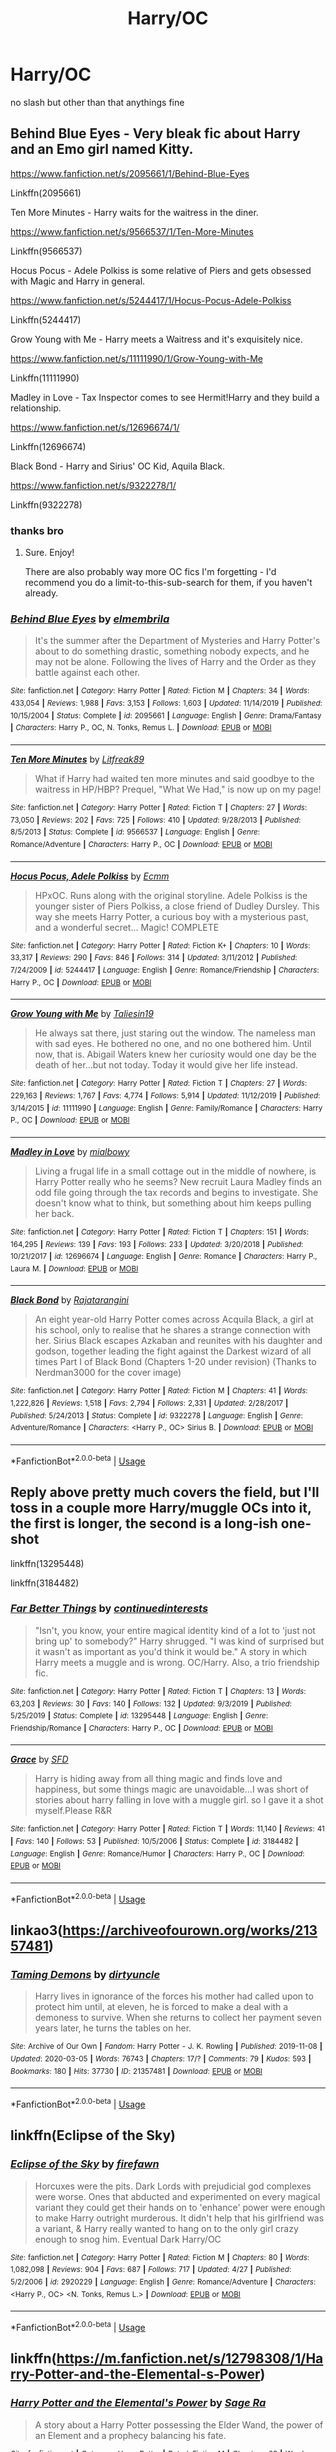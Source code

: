 #+TITLE: Harry/OC

* Harry/OC
:PROPERTIES:
:Author: Po_poy
:Score: 16
:DateUnix: 1593944008.0
:DateShort: 2020-Jul-05
:FlairText: Request
:END:
no slash but other than that anythings fine


** Behind Blue Eyes - Very bleak fic about Harry and an Emo girl named Kitty.

[[https://www.fanfiction.net/s/2095661/1/Behind-Blue-Eyes]]

Linkffn(2095661)

Ten More Minutes - Harry waits for the waitress in the diner.

[[https://www.fanfiction.net/s/9566537/1/Ten-More-Minutes]]

Linkffn(9566537)

Hocus Pocus - Adele Polkiss is some relative of Piers and gets obsessed with Magic and Harry in general.

[[https://www.fanfiction.net/s/5244417/1/Hocus-Pocus-Adele-Polkiss]]

Linkffn(5244417)

Grow Young with Me - Harry meets a Waitress and it's exquisitely nice.

[[https://www.fanfiction.net/s/11111990/1/Grow-Young-with-Me]]

Linkffn(11111990)

Madley in Love - Tax Inspector comes to see Hermit!Harry and they build a relationship.

[[https://www.fanfiction.net/s/12696674/1/]]

Linkffn(12696674)

Black Bond - Harry and Sirius' OC Kid, Aquila Black.

[[https://www.fanfiction.net/s/9322278/1/]]

Linkffn(9322278)
:PROPERTIES:
:Author: Avalon1632
:Score: 9
:DateUnix: 1593944929.0
:DateShort: 2020-Jul-05
:END:

*** thanks bro
:PROPERTIES:
:Author: Po_poy
:Score: 2
:DateUnix: 1593949610.0
:DateShort: 2020-Jul-05
:END:

**** Sure. Enjoy!

There are also probably way more OC fics I'm forgetting - I'd recommend you do a limit-to-this-sub-search for them, if you haven't already.
:PROPERTIES:
:Author: Avalon1632
:Score: 2
:DateUnix: 1593950842.0
:DateShort: 2020-Jul-05
:END:


*** [[https://www.fanfiction.net/s/2095661/1/][*/Behind Blue Eyes/*]] by [[https://www.fanfiction.net/u/260132/elmembrila][/elmembrila/]]

#+begin_quote
  It's the summer after the Department of Mysteries and Harry Potter's about to do something drastic, something nobody expects, and he may not be alone. Following the lives of Harry and the Order as they battle against each other.
#+end_quote

^{/Site/:} ^{fanfiction.net} ^{*|*} ^{/Category/:} ^{Harry} ^{Potter} ^{*|*} ^{/Rated/:} ^{Fiction} ^{M} ^{*|*} ^{/Chapters/:} ^{34} ^{*|*} ^{/Words/:} ^{433,054} ^{*|*} ^{/Reviews/:} ^{1,988} ^{*|*} ^{/Favs/:} ^{3,153} ^{*|*} ^{/Follows/:} ^{1,603} ^{*|*} ^{/Updated/:} ^{11/14/2019} ^{*|*} ^{/Published/:} ^{10/15/2004} ^{*|*} ^{/Status/:} ^{Complete} ^{*|*} ^{/id/:} ^{2095661} ^{*|*} ^{/Language/:} ^{English} ^{*|*} ^{/Genre/:} ^{Drama/Fantasy} ^{*|*} ^{/Characters/:} ^{Harry} ^{P.,} ^{OC,} ^{N.} ^{Tonks,} ^{Remus} ^{L.} ^{*|*} ^{/Download/:} ^{[[http://www.ff2ebook.com/old/ffn-bot/index.php?id=2095661&source=ff&filetype=epub][EPUB]]} ^{or} ^{[[http://www.ff2ebook.com/old/ffn-bot/index.php?id=2095661&source=ff&filetype=mobi][MOBI]]}

--------------

[[https://www.fanfiction.net/s/9566537/1/][*/Ten More Minutes/*]] by [[https://www.fanfiction.net/u/4897438/Litfreak89][/Litfreak89/]]

#+begin_quote
  What if Harry had waited ten more minutes and said goodbye to the waitress in HP/HBP? Prequel, "What We Had," is now up on my page!
#+end_quote

^{/Site/:} ^{fanfiction.net} ^{*|*} ^{/Category/:} ^{Harry} ^{Potter} ^{*|*} ^{/Rated/:} ^{Fiction} ^{T} ^{*|*} ^{/Chapters/:} ^{27} ^{*|*} ^{/Words/:} ^{73,050} ^{*|*} ^{/Reviews/:} ^{202} ^{*|*} ^{/Favs/:} ^{725} ^{*|*} ^{/Follows/:} ^{410} ^{*|*} ^{/Updated/:} ^{9/28/2013} ^{*|*} ^{/Published/:} ^{8/5/2013} ^{*|*} ^{/Status/:} ^{Complete} ^{*|*} ^{/id/:} ^{9566537} ^{*|*} ^{/Language/:} ^{English} ^{*|*} ^{/Genre/:} ^{Romance/Adventure} ^{*|*} ^{/Characters/:} ^{Harry} ^{P.,} ^{OC} ^{*|*} ^{/Download/:} ^{[[http://www.ff2ebook.com/old/ffn-bot/index.php?id=9566537&source=ff&filetype=epub][EPUB]]} ^{or} ^{[[http://www.ff2ebook.com/old/ffn-bot/index.php?id=9566537&source=ff&filetype=mobi][MOBI]]}

--------------

[[https://www.fanfiction.net/s/5244417/1/][*/Hocus Pocus, Adele Polkiss/*]] by [[https://www.fanfiction.net/u/1469774/Ecmm][/Ecmm/]]

#+begin_quote
  HPxOC. Runs along with the original storyline. Adele Polkiss is the younger sister of Piers Polkiss, a close friend of Dudley Dursley. This way she meets Harry Potter, a curious boy with a mysterious past, and a wonderful secret... Magic! COMPLETE
#+end_quote

^{/Site/:} ^{fanfiction.net} ^{*|*} ^{/Category/:} ^{Harry} ^{Potter} ^{*|*} ^{/Rated/:} ^{Fiction} ^{K+} ^{*|*} ^{/Chapters/:} ^{10} ^{*|*} ^{/Words/:} ^{33,317} ^{*|*} ^{/Reviews/:} ^{290} ^{*|*} ^{/Favs/:} ^{846} ^{*|*} ^{/Follows/:} ^{314} ^{*|*} ^{/Updated/:} ^{3/11/2012} ^{*|*} ^{/Published/:} ^{7/24/2009} ^{*|*} ^{/id/:} ^{5244417} ^{*|*} ^{/Language/:} ^{English} ^{*|*} ^{/Genre/:} ^{Romance/Friendship} ^{*|*} ^{/Characters/:} ^{Harry} ^{P.,} ^{OC} ^{*|*} ^{/Download/:} ^{[[http://www.ff2ebook.com/old/ffn-bot/index.php?id=5244417&source=ff&filetype=epub][EPUB]]} ^{or} ^{[[http://www.ff2ebook.com/old/ffn-bot/index.php?id=5244417&source=ff&filetype=mobi][MOBI]]}

--------------

[[https://www.fanfiction.net/s/11111990/1/][*/Grow Young with Me/*]] by [[https://www.fanfiction.net/u/997444/Taliesin19][/Taliesin19/]]

#+begin_quote
  He always sat there, just staring out the window. The nameless man with sad eyes. He bothered no one, and no one bothered him. Until now, that is. Abigail Waters knew her curiosity would one day be the death of her...but not today. Today it would give her life instead.
#+end_quote

^{/Site/:} ^{fanfiction.net} ^{*|*} ^{/Category/:} ^{Harry} ^{Potter} ^{*|*} ^{/Rated/:} ^{Fiction} ^{T} ^{*|*} ^{/Chapters/:} ^{27} ^{*|*} ^{/Words/:} ^{229,163} ^{*|*} ^{/Reviews/:} ^{1,767} ^{*|*} ^{/Favs/:} ^{4,774} ^{*|*} ^{/Follows/:} ^{5,914} ^{*|*} ^{/Updated/:} ^{11/12/2019} ^{*|*} ^{/Published/:} ^{3/14/2015} ^{*|*} ^{/id/:} ^{11111990} ^{*|*} ^{/Language/:} ^{English} ^{*|*} ^{/Genre/:} ^{Family/Romance} ^{*|*} ^{/Characters/:} ^{Harry} ^{P.,} ^{OC} ^{*|*} ^{/Download/:} ^{[[http://www.ff2ebook.com/old/ffn-bot/index.php?id=11111990&source=ff&filetype=epub][EPUB]]} ^{or} ^{[[http://www.ff2ebook.com/old/ffn-bot/index.php?id=11111990&source=ff&filetype=mobi][MOBI]]}

--------------

[[https://www.fanfiction.net/s/12696674/1/][*/Madley in Love/*]] by [[https://www.fanfiction.net/u/4103148/mialbowy][/mialbowy/]]

#+begin_quote
  Living a frugal life in a small cottage out in the middle of nowhere, is Harry Potter really who he seems? New recruit Laura Madley finds an odd file going through the tax records and begins to investigate. She doesn't know what to think, but something about him keeps pulling her back.
#+end_quote

^{/Site/:} ^{fanfiction.net} ^{*|*} ^{/Category/:} ^{Harry} ^{Potter} ^{*|*} ^{/Rated/:} ^{Fiction} ^{T} ^{*|*} ^{/Chapters/:} ^{151} ^{*|*} ^{/Words/:} ^{164,295} ^{*|*} ^{/Reviews/:} ^{139} ^{*|*} ^{/Favs/:} ^{193} ^{*|*} ^{/Follows/:} ^{233} ^{*|*} ^{/Updated/:} ^{3/20/2018} ^{*|*} ^{/Published/:} ^{10/21/2017} ^{*|*} ^{/id/:} ^{12696674} ^{*|*} ^{/Language/:} ^{English} ^{*|*} ^{/Genre/:} ^{Romance} ^{*|*} ^{/Characters/:} ^{Harry} ^{P.,} ^{Laura} ^{M.} ^{*|*} ^{/Download/:} ^{[[http://www.ff2ebook.com/old/ffn-bot/index.php?id=12696674&source=ff&filetype=epub][EPUB]]} ^{or} ^{[[http://www.ff2ebook.com/old/ffn-bot/index.php?id=12696674&source=ff&filetype=mobi][MOBI]]}

--------------

[[https://www.fanfiction.net/s/9322278/1/][*/Black Bond/*]] by [[https://www.fanfiction.net/u/4648960/Rajatarangini][/Rajatarangini/]]

#+begin_quote
  An eight year-old Harry Potter comes across Acquila Black, a girl at his school, only to realise that he shares a strange connection with her. Sirius Black escapes Azkaban and reunites with his daughter and godson, together leading the fight against the Darkest wizard of all times Part I of Black Bond (Chapters 1-20 under revision) (Thanks to Nerdman3000 for the cover image)
#+end_quote

^{/Site/:} ^{fanfiction.net} ^{*|*} ^{/Category/:} ^{Harry} ^{Potter} ^{*|*} ^{/Rated/:} ^{Fiction} ^{M} ^{*|*} ^{/Chapters/:} ^{41} ^{*|*} ^{/Words/:} ^{1,222,826} ^{*|*} ^{/Reviews/:} ^{1,518} ^{*|*} ^{/Favs/:} ^{2,794} ^{*|*} ^{/Follows/:} ^{2,331} ^{*|*} ^{/Updated/:} ^{2/28/2017} ^{*|*} ^{/Published/:} ^{5/24/2013} ^{*|*} ^{/Status/:} ^{Complete} ^{*|*} ^{/id/:} ^{9322278} ^{*|*} ^{/Language/:} ^{English} ^{*|*} ^{/Genre/:} ^{Adventure/Romance} ^{*|*} ^{/Characters/:} ^{<Harry} ^{P.,} ^{OC>} ^{Sirius} ^{B.} ^{*|*} ^{/Download/:} ^{[[http://www.ff2ebook.com/old/ffn-bot/index.php?id=9322278&source=ff&filetype=epub][EPUB]]} ^{or} ^{[[http://www.ff2ebook.com/old/ffn-bot/index.php?id=9322278&source=ff&filetype=mobi][MOBI]]}

--------------

*FanfictionBot*^{2.0.0-beta} | [[https://github.com/tusing/reddit-ffn-bot/wiki/Usage][Usage]]
:PROPERTIES:
:Author: FanfictionBot
:Score: 1
:DateUnix: 1593944949.0
:DateShort: 2020-Jul-05
:END:


** Reply above pretty much covers the field, but I'll toss in a couple more Harry/muggle OCs into it, the first is longer, the second is a long-ish one-shot

linkffn(13295448)

linkffn(3184482)
:PROPERTIES:
:Author: wonky_faint
:Score: 3
:DateUnix: 1593950816.0
:DateShort: 2020-Jul-05
:END:

*** [[https://www.fanfiction.net/s/13295448/1/][*/Far Better Things/*]] by [[https://www.fanfiction.net/u/6820579/continuedinterests][/continuedinterests/]]

#+begin_quote
  "Isn't, you know, your entire magical identity kind of a lot to 'just not bring up' to somebody?" Harry shrugged. "I was kind of surprised but it wasn't as important as you'd think it would be." A story in which Harry meets a muggle and is wrong. OC/Harry. Also, a trio friendship fic.
#+end_quote

^{/Site/:} ^{fanfiction.net} ^{*|*} ^{/Category/:} ^{Harry} ^{Potter} ^{*|*} ^{/Rated/:} ^{Fiction} ^{T} ^{*|*} ^{/Chapters/:} ^{13} ^{*|*} ^{/Words/:} ^{63,203} ^{*|*} ^{/Reviews/:} ^{30} ^{*|*} ^{/Favs/:} ^{140} ^{*|*} ^{/Follows/:} ^{132} ^{*|*} ^{/Updated/:} ^{9/3/2019} ^{*|*} ^{/Published/:} ^{5/25/2019} ^{*|*} ^{/Status/:} ^{Complete} ^{*|*} ^{/id/:} ^{13295448} ^{*|*} ^{/Language/:} ^{English} ^{*|*} ^{/Genre/:} ^{Friendship/Romance} ^{*|*} ^{/Characters/:} ^{Harry} ^{P.,} ^{OC} ^{*|*} ^{/Download/:} ^{[[http://www.ff2ebook.com/old/ffn-bot/index.php?id=13295448&source=ff&filetype=epub][EPUB]]} ^{or} ^{[[http://www.ff2ebook.com/old/ffn-bot/index.php?id=13295448&source=ff&filetype=mobi][MOBI]]}

--------------

[[https://www.fanfiction.net/s/3184482/1/][*/Grace/*]] by [[https://www.fanfiction.net/u/835672/SFD][/SFD/]]

#+begin_quote
  Harry is hiding away from all thing magic and finds love and happiness, but some things magic are unavoidable...I was short of stories about harry falling in love with a muggle girl. so I gave it a shot myself.Please R&R
#+end_quote

^{/Site/:} ^{fanfiction.net} ^{*|*} ^{/Category/:} ^{Harry} ^{Potter} ^{*|*} ^{/Rated/:} ^{Fiction} ^{T} ^{*|*} ^{/Words/:} ^{11,140} ^{*|*} ^{/Reviews/:} ^{41} ^{*|*} ^{/Favs/:} ^{140} ^{*|*} ^{/Follows/:} ^{53} ^{*|*} ^{/Published/:} ^{10/5/2006} ^{*|*} ^{/Status/:} ^{Complete} ^{*|*} ^{/id/:} ^{3184482} ^{*|*} ^{/Language/:} ^{English} ^{*|*} ^{/Genre/:} ^{Romance/Humor} ^{*|*} ^{/Characters/:} ^{Harry} ^{P.,} ^{OC} ^{*|*} ^{/Download/:} ^{[[http://www.ff2ebook.com/old/ffn-bot/index.php?id=3184482&source=ff&filetype=epub][EPUB]]} ^{or} ^{[[http://www.ff2ebook.com/old/ffn-bot/index.php?id=3184482&source=ff&filetype=mobi][MOBI]]}

--------------

*FanfictionBot*^{2.0.0-beta} | [[https://github.com/tusing/reddit-ffn-bot/wiki/Usage][Usage]]
:PROPERTIES:
:Author: FanfictionBot
:Score: 1
:DateUnix: 1593950834.0
:DateShort: 2020-Jul-05
:END:


** linkao3([[https://archiveofourown.org/works/21357481]])
:PROPERTIES:
:Author: carelesslazy
:Score: 3
:DateUnix: 1593977958.0
:DateShort: 2020-Jul-06
:END:

*** [[https://archiveofourown.org/works/21357481][*/Taming Demons/*]] by [[https://www.archiveofourown.org/users/dirtyuncle/pseuds/dirtyuncle][/dirtyuncle/]]

#+begin_quote
  Harry lives in ignorance of the forces his mother had called upon to protect him until, at eleven, he is forced to make a deal with a demoness to survive. When she returns to collect her payment seven years later, he turns the tables on her.
#+end_quote

^{/Site/:} ^{Archive} ^{of} ^{Our} ^{Own} ^{*|*} ^{/Fandom/:} ^{Harry} ^{Potter} ^{-} ^{J.} ^{K.} ^{Rowling} ^{*|*} ^{/Published/:} ^{2019-11-08} ^{*|*} ^{/Updated/:} ^{2020-03-05} ^{*|*} ^{/Words/:} ^{76743} ^{*|*} ^{/Chapters/:} ^{17/?} ^{*|*} ^{/Comments/:} ^{79} ^{*|*} ^{/Kudos/:} ^{593} ^{*|*} ^{/Bookmarks/:} ^{180} ^{*|*} ^{/Hits/:} ^{37730} ^{*|*} ^{/ID/:} ^{21357481} ^{*|*} ^{/Download/:} ^{[[https://archiveofourown.org/downloads/21357481/Taming%20Demons.epub?updated_at=1591647424][EPUB]]} ^{or} ^{[[https://archiveofourown.org/downloads/21357481/Taming%20Demons.mobi?updated_at=1591647424][MOBI]]}

--------------

*FanfictionBot*^{2.0.0-beta} | [[https://github.com/tusing/reddit-ffn-bot/wiki/Usage][Usage]]
:PROPERTIES:
:Author: FanfictionBot
:Score: 1
:DateUnix: 1593977981.0
:DateShort: 2020-Jul-06
:END:


** linkffn(Eclipse of the Sky)
:PROPERTIES:
:Author: nauze18
:Score: 1
:DateUnix: 1593970729.0
:DateShort: 2020-Jul-05
:END:

*** [[https://www.fanfiction.net/s/2920229/1/][*/Eclipse of the Sky/*]] by [[https://www.fanfiction.net/u/861757/firefawn][/firefawn/]]

#+begin_quote
  Horcuxes were the pits. Dark Lords with prejudicial god complexes were worse. Ones that abducted and experimented on every magical variant they could get their hands on to 'enhance' power were enough to make Harry outright murderous. It didn't help that his girlfriend was a variant, & Harry really wanted to hang on to the only girl crazy enough to snog him. Eventual Dark Harry/OC
#+end_quote

^{/Site/:} ^{fanfiction.net} ^{*|*} ^{/Category/:} ^{Harry} ^{Potter} ^{*|*} ^{/Rated/:} ^{Fiction} ^{M} ^{*|*} ^{/Chapters/:} ^{80} ^{*|*} ^{/Words/:} ^{1,082,098} ^{*|*} ^{/Reviews/:} ^{904} ^{*|*} ^{/Favs/:} ^{687} ^{*|*} ^{/Follows/:} ^{717} ^{*|*} ^{/Updated/:} ^{4/27} ^{*|*} ^{/Published/:} ^{5/2/2006} ^{*|*} ^{/id/:} ^{2920229} ^{*|*} ^{/Language/:} ^{English} ^{*|*} ^{/Genre/:} ^{Romance/Adventure} ^{*|*} ^{/Characters/:} ^{<Harry} ^{P.,} ^{OC>} ^{<N.} ^{Tonks,} ^{Remus} ^{L.>} ^{*|*} ^{/Download/:} ^{[[http://www.ff2ebook.com/old/ffn-bot/index.php?id=2920229&source=ff&filetype=epub][EPUB]]} ^{or} ^{[[http://www.ff2ebook.com/old/ffn-bot/index.php?id=2920229&source=ff&filetype=mobi][MOBI]]}

--------------

*FanfictionBot*^{2.0.0-beta} | [[https://github.com/tusing/reddit-ffn-bot/wiki/Usage][Usage]]
:PROPERTIES:
:Author: FanfictionBot
:Score: 1
:DateUnix: 1593970745.0
:DateShort: 2020-Jul-05
:END:


** linkffn([[https://m.fanfiction.net/s/12798308/1/Harry-Potter-and-the-Elemental-s-Power]])
:PROPERTIES:
:Author: Wombarly
:Score: 1
:DateUnix: 1593980127.0
:DateShort: 2020-Jul-06
:END:

*** [[https://www.fanfiction.net/s/12798308/1/][*/Harry Potter and the Elemental's Power/*]] by [[https://www.fanfiction.net/u/9922227/Sage-Ra][/Sage Ra/]]

#+begin_quote
  A story about a Harry Potter possessing the Elder Wand, the power of an Element and a prophecy balancing his fate.
#+end_quote

^{/Site/:} ^{fanfiction.net} ^{*|*} ^{/Category/:} ^{Harry} ^{Potter} ^{*|*} ^{/Rated/:} ^{Fiction} ^{M} ^{*|*} ^{/Chapters/:} ^{63} ^{*|*} ^{/Words/:} ^{403,221} ^{*|*} ^{/Reviews/:} ^{160} ^{*|*} ^{/Favs/:} ^{1,278} ^{*|*} ^{/Follows/:} ^{704} ^{*|*} ^{/Published/:} ^{1/13/2018} ^{*|*} ^{/Status/:} ^{Complete} ^{*|*} ^{/id/:} ^{12798308} ^{*|*} ^{/Language/:} ^{English} ^{*|*} ^{/Genre/:} ^{Adventure/Fantasy} ^{*|*} ^{/Characters/:} ^{Harry} ^{P.,} ^{OC} ^{*|*} ^{/Download/:} ^{[[http://www.ff2ebook.com/old/ffn-bot/index.php?id=12798308&source=ff&filetype=epub][EPUB]]} ^{or} ^{[[http://www.ff2ebook.com/old/ffn-bot/index.php?id=12798308&source=ff&filetype=mobi][MOBI]]}

--------------

*FanfictionBot*^{2.0.0-beta} | [[https://github.com/tusing/reddit-ffn-bot/wiki/Usage][Usage]]
:PROPERTIES:
:Author: FanfictionBot
:Score: 1
:DateUnix: 1593980134.0
:DateShort: 2020-Jul-06
:END:


** [deleted]
:PROPERTIES:
:Score: 0
:DateUnix: 1593967362.0
:DateShort: 2020-Jul-05
:END:

*** what is it mate link it
:PROPERTIES:
:Author: Po_poy
:Score: 1
:DateUnix: 1593967412.0
:DateShort: 2020-Jul-05
:END:

**** Uhh I haven't published it( And don't intend to sorry😅) It's more like a private story that I write when I have free time. I think I read one fic where Harry waits for the waitress in the HBP movie. I think it's called Ten More Minutes. It's on Fanfiction.Net. I don't know how to link anything I'm kinda new here😅😅
:PROPERTIES:
:Score: 2
:DateUnix: 1593971316.0
:DateShort: 2020-Jul-05
:END:
